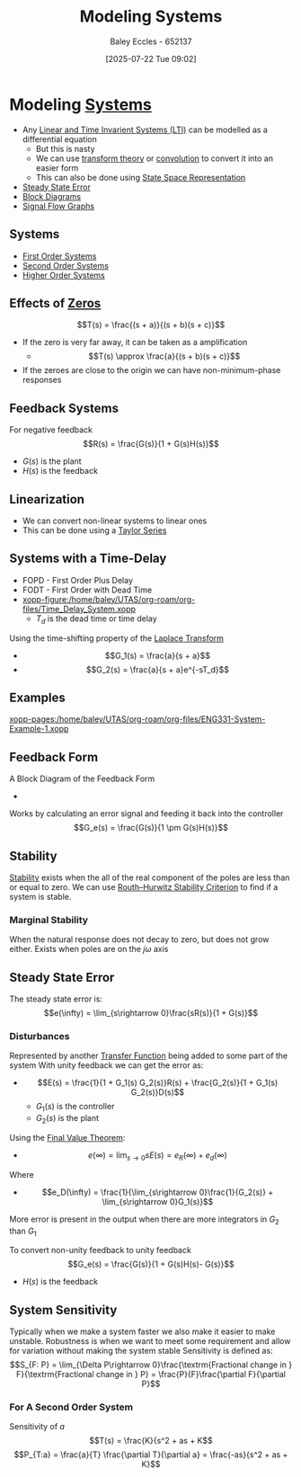 :PROPERTIES:
:ID:       1f70134e-cf99-4909-aa3e-0352f2d0d6d9
:END:
#+title: Modeling Systems
#+date: [2025-07-22 Tue 09:02]
#+AUTHOR: Baley Eccles - 652137
#+STARTUP: latexpreview

* Modeling [[id:e8b3e3c8-1012-4b36-8aa5-81ebf472052f][Systems]]
 - Any [[id:129878a7-2136-473b-ac33-74da80b12e67][Linear and Time Invarient Systems (LTI)]] can be modelled as a differential equation
   - But this is nasty
   - We can use [[id:d2083e8a-7a7a-48a8-89f4-9d13bba76b50][transform theory]] or [[id:5a63667f-a24c-4a46-99de-0997d54296b7][convolution]] to convert it into an easier form
   - This can also be done using [[id:e1293290-fe17-4467-8083-142aa848421e][State Space Representation]]
 - [[id:5233f426-b528-4635-9487-e7047b781af2][Steady State Error]]
 - [[id:6f242323-5b6b-469d-b611-a3cdf4641299][Block Diagrams]]
 - [[id:d6d06e75-adca-435d-8e0f-80ce765a4189][Signal Flow Graphs]]


** Systems
 - [[id:698f46a5-c12f-462a-bc34-bcc6fc1d9cb3][First Order Systems]]
 - [[id:405c4318-12e5-45f8-8f69-c074d41a1481][Second Order Systems]]
 - [[id:b7db8941-7b2a-410a-a78e-ec8ae7b193c5][Higher Order Systems]]

** Effects of [[id:720b73a5-8e1c-465f-a0a2-3db6189efbf4][Zeros]]
\[T(s) = \frac{(s + a)}{(s + b)(s + c)}\]
 - If the zero is very far away, it can be taken as a amplification
   - \[T(s) \approx \frac{a}{(s + b)(s + c)}\]

 - If the zeroes are close to the origin we can have non-minimum-phase responses
   
** Feedback Systems
For negative feedback
\[R(s) = \frac{G(s)}{1 + G(s)H(s)}\]
 - $G(s)$ is the plant
 - $H(s)$ is the feedback

** Linearization
 - We can convert non-linear systems to linear ones
 - This can be done using a [[id:356b1296-2188-4d04-9ccc-a4381bcc02b6][Taylor Series]]

** Systems with a Time-Delay
 - FOPD - First Order Plus Delay
 - FODT - First Order with Dead Time
 - [[xopp-figure:/home/baley/UTAS/org-roam/org-files/Time_Delay_System.xopp]]
   - $T_d$ is the dead time or time delay
Using the time-shifting property of the [[id:80120a64-eeb7-471c-94e2-a3c537a21699][Laplace Transform]]
 - \[G_1(s) = \frac{a}{s + a}\]
 - \[G_2(s) = \frac{a}{s + a}e^{-sT_d}\]
** Examples
[[xopp-pages:/home/baley/UTAS/org-roam/org-files/ENG331-System-Example-1.xopp]]

** Feedback Form
A Block Diagram of the Feedback Form
 - [[./Feedback_Form.png]]
Works by calculating an error signal and feeding it back into the controller
\[G_e(s) = \frac{G(s)}{1 \pm G(s)H(s)}\]

** Stability
[[id:847ec0e7-da66-447a-9835-cd512492d2e3][Stability]] exists when the all of the real component of the poles are less than or equal to zero.
We can use [[id:7b415c54-da2a-4194-a93a-a04488ca173d][Routh–Hurwitz Stability Criterion]] to find if a system is stable.
   
*** Marginal Stability
When the natural response does not decay to zero, but does not grow either.
Exists when poles are on the $j\omega$ axis


** Steady State Error
The steady state error is:
\[e(\infty) = \lim_{s\rightarrow 0}\frac{sR(s)}{1 + G(s)}\]

*** Disturbances
Represented by another [[id:c7591f3a-c2d4-4591-b6af-b0db831a296c][Transfer Function]] being added to some part of the system
With unity feedback we can get the error as:
 - \[E(s) = \frac{1}{1 + G_1(s) G_2(s)}R(s) + \frac{G_2(s)}{1 + G_1(s) G_2(s)}D(s)\]
   - $G_1(s)$ is the controller
   - $G_2(s)$ is the plant
Using the [[id:4e024817-5a11-4519-a4af-ada17c08e3de][Final Value Theorem]]:
 - \[e(\infty) = \lim_{s\rightarrow 0}s E(s) = e_R(\infty) + e_d(\infty)\]
Where 
 - \[e_D(\infty) = \frac{1}{\lim_{s\rightarrow 0}\frac{1}{G_2(s)} + \lim_{s\rightarrow 0}G_1(s)}\]
More error is present in the output when there are more integrators in $G_2$ than $G_1$

To convert non-unity feedback to unity feedback
\[G_e(s) = \frac{G(s)}{1 + G(s)H(s)- G(s)}\]
 - $H(s)$ is the feedback

** System Sensitivity
Typically when we make a system faster we also make it easier to make unstable.
Robustness is when we want to meet some requirement and allow for variation without making the system stable
Sensitivity is defined as:
\[S_{F: P} = \lim_{\Delta P\rightarrow 0}\frac{\textrm{Fractional change in } F}{\textrm{Fractional change in } P} = \frac{P}{F}\frac{\partial F}{\partial P}\]

*** For A Second Order System
Sensitivity of $a$ 
\[T(s) = \frac{K}{s^2 + as + K\]
\[P_{T:a} = \frac{a}{T} \frac{\partial T}{\partial a} = \frac{-as}{s^2 + as + K}\]




